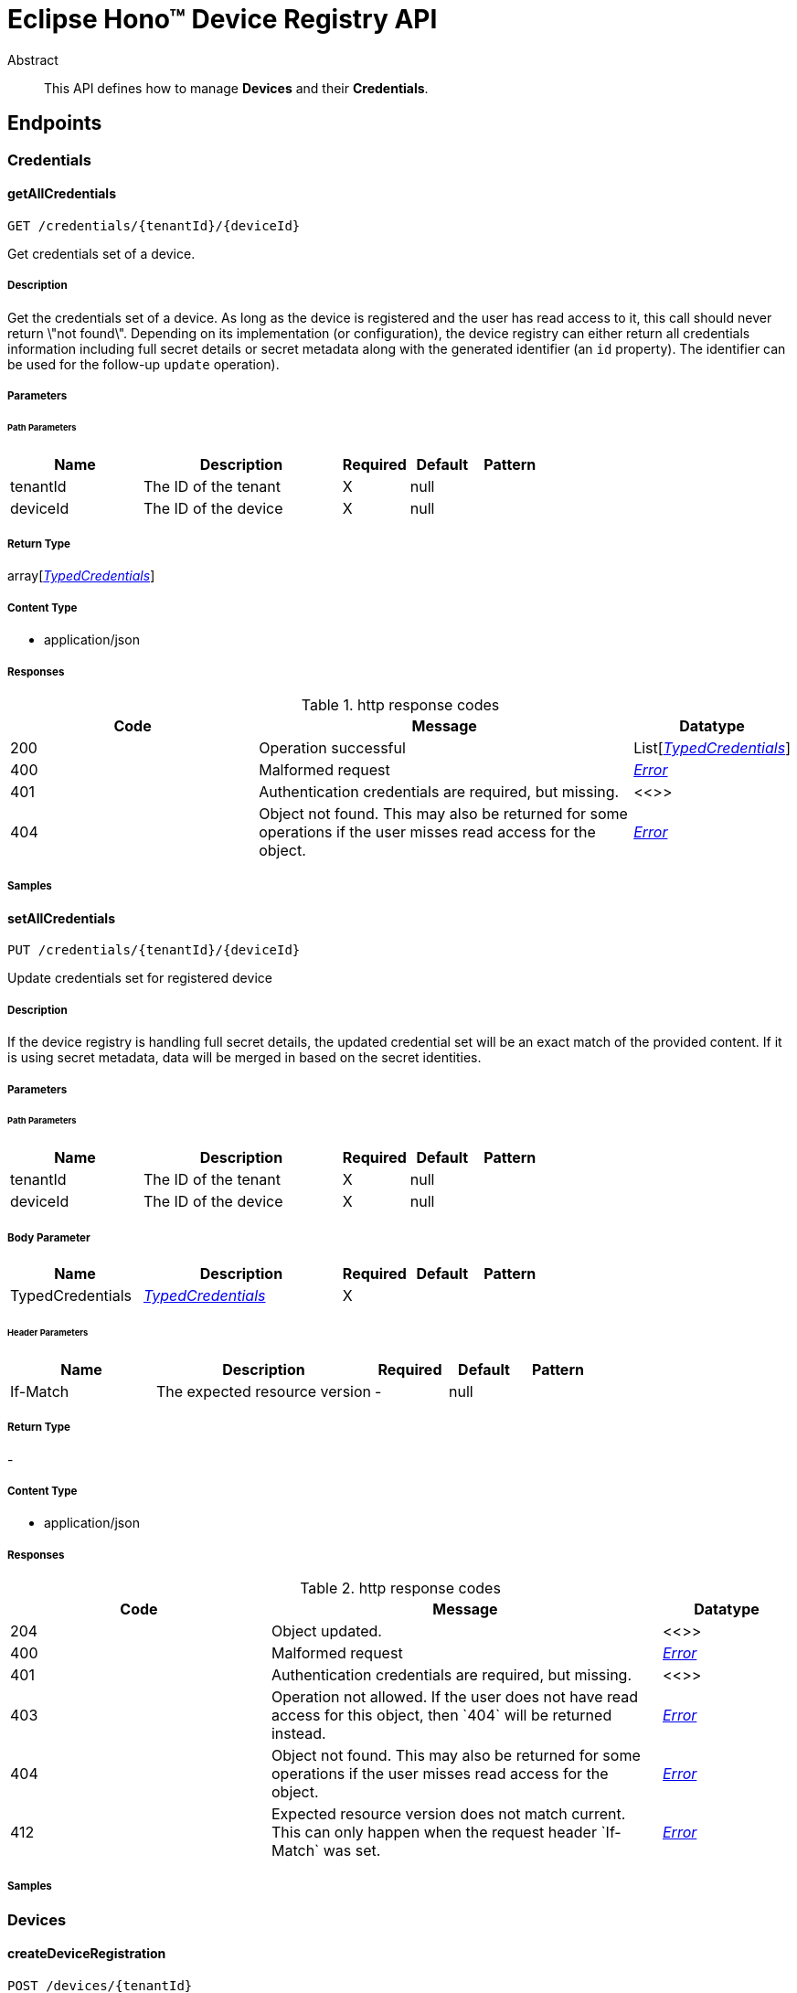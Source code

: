 = Eclipse Hono™ Device Registry API

[abstract]
.Abstract
This API defines how to manage *Devices* and their *Credentials*.


// markup not found, no include::{specDir}intro.adoc[opts=optional]



== Endpoints


[.Credentials]
=== Credentials


[.getAllCredentials]
==== getAllCredentials
    
`GET /credentials/{tenantId}/{deviceId}`

Get credentials set of a device.

===== Description 

Get the credentials set of a device. As long as the device is registered and the user has read access to it, this call should never return \"not found\". Depending on its implementation (or configuration), the device registry can either return all credentials information including full secret details or secret metadata along with the generated identifier (an `id` property). The identifier can be used for the follow-up `update` operation). 


// markup not found, no include::{specDir}credentials/\{tenantId\}/\{deviceId\}/GET/spec.adoc[opts=optional]



===== Parameters

====== Path Parameters

[cols="2,3,1,1,1"]
|===         
|Name| Description| Required| Default| Pattern

| tenantId 
| The ID of the tenant  
| X 
| null 
|  

| deviceId 
| The ID of the device  
| X 
| null 
|  

|===         






===== Return Type

array[<<TypedCredentials>>]


===== Content Type

* application/json

===== Responses

.http response codes
[cols="2,3,1"]
|===         
| Code | Message | Datatype 


| 200
| Operation successful
| List[<<TypedCredentials>>] 


| 400
| Malformed request
|  <<Error>>


| 401
| Authentication credentials are required, but missing.
|  <<>>


| 404
| Object not found. This may also be returned for some operations if the user misses read access for the object. 
|  <<Error>>

|===         

===== Samples


// markup not found, no include::{snippetDir}credentials/\{tenantId\}/\{deviceId\}/GET/http-request.adoc[opts=optional]


// markup not found, no include::{snippetDir}credentials/\{tenantId\}/\{deviceId\}/GET/http-response.adoc[opts=optional]



// file not found, no * wiremock data link :credentials/{tenantId}/{deviceId}/GET/GET.json[]


ifdef::internal-generation[]
===== Implementation

// markup not found, no include::{specDir}credentials/\{tenantId\}/\{deviceId\}/GET/implementation.adoc[opts=optional]


endif::internal-generation[]


[.setAllCredentials]
==== setAllCredentials
    
`PUT /credentials/{tenantId}/{deviceId}`

Update credentials set for registered device

===== Description 

If the device registry is handling full secret details, the updated credential set will be an exact match of the provided content. If it is using secret metadata, data will be merged in based on the secret identities.


// markup not found, no include::{specDir}credentials/\{tenantId\}/\{deviceId\}/PUT/spec.adoc[opts=optional]



===== Parameters

====== Path Parameters

[cols="2,3,1,1,1"]
|===         
|Name| Description| Required| Default| Pattern

| tenantId 
| The ID of the tenant  
| X 
| null 
|  

| deviceId 
| The ID of the device  
| X 
| null 
|  

|===         

===== Body Parameter

[cols="2,3,1,1,1"]
|===         
|Name| Description| Required| Default| Pattern

| TypedCredentials 
|  <<TypedCredentials>> 
| X 
|  
|  

|===         


====== Header Parameters

[cols="2,3,1,1,1"]
|===         
|Name| Description| Required| Default| Pattern

| If-Match 
| The expected resource version  
| - 
| null 
|  

|===         



===== Return Type



-

===== Content Type

* application/json

===== Responses

.http response codes
[cols="2,3,1"]
|===         
| Code | Message | Datatype 


| 204
| Object updated.
|  <<>>


| 400
| Malformed request
|  <<Error>>


| 401
| Authentication credentials are required, but missing.
|  <<>>


| 403
| Operation not allowed. If the user does not have read access for this object, then &#x60;404&#x60; will be returned instead. 
|  <<Error>>


| 404
| Object not found. This may also be returned for some operations if the user misses read access for the object. 
|  <<Error>>


| 412
| Expected resource version does not match current. This can only happen when the request header &#x60;If-Match&#x60; was set. 
|  <<Error>>

|===         

===== Samples


// markup not found, no include::{snippetDir}credentials/\{tenantId\}/\{deviceId\}/PUT/http-request.adoc[opts=optional]


// markup not found, no include::{snippetDir}credentials/\{tenantId\}/\{deviceId\}/PUT/http-response.adoc[opts=optional]



// file not found, no * wiremock data link :credentials/{tenantId}/{deviceId}/PUT/PUT.json[]


ifdef::internal-generation[]
===== Implementation

// markup not found, no include::{specDir}credentials/\{tenantId\}/\{deviceId\}/PUT/implementation.adoc[opts=optional]


endif::internal-generation[]


[.Devices]
=== Devices


[.createDeviceRegistration]
==== createDeviceRegistration
    
`POST /devices/{tenantId}`

Create new device registration with auto-generated ID

===== Description 




// markup not found, no include::{specDir}devices/\{tenantId\}/POST/spec.adoc[opts=optional]



===== Parameters

====== Path Parameters

[cols="2,3,1,1,1"]
|===         
|Name| Description| Required| Default| Pattern

| tenantId 
| The ID of the tenant  
| X 
| null 
|  

|===         

===== Body Parameter

[cols="2,3,1,1,1"]
|===         
|Name| Description| Required| Default| Pattern

| Device 
| New device <<Device>> 
| - 
|  
|  

|===         





===== Return Type

<<inline_response_201>>


===== Content Type

* application/json

===== Responses

.http response codes
[cols="2,3,1"]
|===         
| Code | Message | Datatype 


| 201
| Object created.
|  <<inline_response_201>>


| 400
| Malformed request
|  <<Error>>


| 401
| Authentication credentials are required, but missing.
|  <<>>


| 403
| Operation not allowed. If the user does not have read access for this object, then &#x60;404&#x60; will be returned instead. 
|  <<Error>>

|===         

===== Samples


// markup not found, no include::{snippetDir}devices/\{tenantId\}/POST/http-request.adoc[opts=optional]


// markup not found, no include::{snippetDir}devices/\{tenantId\}/POST/http-response.adoc[opts=optional]



// file not found, no * wiremock data link :devices/{tenantId}/POST/POST.json[]


ifdef::internal-generation[]
===== Implementation

// markup not found, no include::{specDir}devices/\{tenantId\}/POST/implementation.adoc[opts=optional]


endif::internal-generation[]


[.createDeviceRegistrationWithId]
==== createDeviceRegistrationWithId
    
`POST /devices/{tenantId}/{deviceId}`

Create new device registration

===== Description 




// markup not found, no include::{specDir}devices/\{tenantId\}/\{deviceId\}/POST/spec.adoc[opts=optional]



===== Parameters

====== Path Parameters

[cols="2,3,1,1,1"]
|===         
|Name| Description| Required| Default| Pattern

| tenantId 
| The ID of the tenant  
| X 
| null 
|  

| deviceId 
| The ID of the device  
| X 
| null 
|  

|===         

===== Body Parameter

[cols="2,3,1,1,1"]
|===         
|Name| Description| Required| Default| Pattern

| Device 
| New device <<Device>> 
| - 
|  
|  

|===         





===== Return Type

<<inline_response_201>>


===== Content Type

* application/json

===== Responses

.http response codes
[cols="2,3,1"]
|===         
| Code | Message | Datatype 


| 201
| Object created.
|  <<inline_response_201>>


| 400
| Malformed request
|  <<Error>>


| 401
| Authentication credentials are required, but missing.
|  <<>>


| 403
| Operation not allowed. If the user does not have read access for this object, then &#x60;404&#x60; will be returned instead. 
|  <<Error>>


| 409
| Object already exists. If the user has no read access for the existing object, then &#x60;403&#x60; should be returned instead. 
|  <<Error>>

|===         

===== Samples


// markup not found, no include::{snippetDir}devices/\{tenantId\}/\{deviceId\}/POST/http-request.adoc[opts=optional]


// markup not found, no include::{snippetDir}devices/\{tenantId\}/\{deviceId\}/POST/http-response.adoc[opts=optional]



// file not found, no * wiremock data link :devices/{tenantId}/{deviceId}/POST/POST.json[]


ifdef::internal-generation[]
===== Implementation

// markup not found, no include::{specDir}devices/\{tenantId\}/\{deviceId\}/POST/implementation.adoc[opts=optional]


endif::internal-generation[]


[.deleteRegistration]
==== deleteRegistration
    
`DELETE /devices/{tenantId}/{deviceId}`

Delete device registration

===== Description 




// markup not found, no include::{specDir}devices/\{tenantId\}/\{deviceId\}/DELETE/spec.adoc[opts=optional]



===== Parameters

====== Path Parameters

[cols="2,3,1,1,1"]
|===         
|Name| Description| Required| Default| Pattern

| tenantId 
| The ID of the tenant  
| X 
| null 
|  

| deviceId 
| The ID of the device  
| X 
| null 
|  

|===         



====== Header Parameters

[cols="2,3,1,1,1"]
|===         
|Name| Description| Required| Default| Pattern

| If-Match 
| The expected resource version  
| - 
| null 
|  

|===         



===== Return Type



-

===== Content Type

* application/json

===== Responses

.http response codes
[cols="2,3,1"]
|===         
| Code | Message | Datatype 


| 204
| Object deleted.
|  <<>>


| 401
| Authentication credentials are required, but missing.
|  <<>>


| 403
| Operation not allowed. If the user does not have read access for this object, then &#x60;404&#x60; will be returned instead. 
|  <<Error>>


| 404
| Object not found. This may also be returned for some operations if the user misses read access for the object. 
|  <<Error>>


| 412
| Expected resource version does not match current. This can only happen when the request header &#x60;If-Match&#x60; was set. 
|  <<Error>>

|===         

===== Samples


// markup not found, no include::{snippetDir}devices/\{tenantId\}/\{deviceId\}/DELETE/http-request.adoc[opts=optional]


// markup not found, no include::{snippetDir}devices/\{tenantId\}/\{deviceId\}/DELETE/http-response.adoc[opts=optional]



// file not found, no * wiremock data link :devices/{tenantId}/{deviceId}/DELETE/DELETE.json[]


ifdef::internal-generation[]
===== Implementation

// markup not found, no include::{specDir}devices/\{tenantId\}/\{deviceId\}/DELETE/implementation.adoc[opts=optional]


endif::internal-generation[]


[.getRegistration]
==== getRegistration
    
`GET /devices/{tenantId}/{deviceId}`

Get device registration information

===== Description 




// markup not found, no include::{specDir}devices/\{tenantId\}/\{deviceId\}/GET/spec.adoc[opts=optional]



===== Parameters

====== Path Parameters

[cols="2,3,1,1,1"]
|===         
|Name| Description| Required| Default| Pattern

| tenantId 
| The ID of the tenant  
| X 
| null 
|  

| deviceId 
| The ID of the device  
| X 
| null 
|  

|===         






===== Return Type

<<Device>>


===== Content Type

* application/json

===== Responses

.http response codes
[cols="2,3,1"]
|===         
| Code | Message | Datatype 


| 200
| operation successful
|  <<Device>>


| 400
| Malformed request
|  <<Error>>


| 401
| Authentication credentials are required, but missing.
|  <<>>


| 404
| Object not found. This may also be returned for some operations if the user misses read access for the object. 
|  <<Error>>

|===         

===== Samples


// markup not found, no include::{snippetDir}devices/\{tenantId\}/\{deviceId\}/GET/http-request.adoc[opts=optional]


// markup not found, no include::{snippetDir}devices/\{tenantId\}/\{deviceId\}/GET/http-response.adoc[opts=optional]



// file not found, no * wiremock data link :devices/{tenantId}/{deviceId}/GET/GET.json[]


ifdef::internal-generation[]
===== Implementation

// markup not found, no include::{specDir}devices/\{tenantId\}/\{deviceId\}/GET/implementation.adoc[opts=optional]


endif::internal-generation[]


[.updateRegistration]
==== updateRegistration
    
`PUT /devices/{tenantId}/{deviceId}`

Update existing device registration

===== Description 




// markup not found, no include::{specDir}devices/\{tenantId\}/\{deviceId\}/PUT/spec.adoc[opts=optional]



===== Parameters

====== Path Parameters

[cols="2,3,1,1,1"]
|===         
|Name| Description| Required| Default| Pattern

| tenantId 
| The ID of the tenant  
| X 
| null 
|  

| deviceId 
| The ID of the device  
| X 
| null 
|  

|===         

===== Body Parameter

[cols="2,3,1,1,1"]
|===         
|Name| Description| Required| Default| Pattern

| Device 
| Updated device registration <<Device>> 
| X 
|  
|  

|===         


====== Header Parameters

[cols="2,3,1,1,1"]
|===         
|Name| Description| Required| Default| Pattern

| If-Match 
| The expected resource version  
| - 
| null 
|  

|===         



===== Return Type



-

===== Content Type

* application/json

===== Responses

.http response codes
[cols="2,3,1"]
|===         
| Code | Message | Datatype 


| 204
| Object updated.
|  <<>>


| 400
| Malformed request
|  <<Error>>


| 401
| Authentication credentials are required, but missing.
|  <<>>


| 403
| Operation not allowed. If the user does not have read access for this object, then &#x60;404&#x60; will be returned instead. 
|  <<Error>>


| 404
| Object not found. This may also be returned for some operations if the user misses read access for the object. 
|  <<Error>>


| 412
| Expected resource version does not match current. This can only happen when the request header &#x60;If-Match&#x60; was set. 
|  <<Error>>

|===         

===== Samples


// markup not found, no include::{snippetDir}devices/\{tenantId\}/\{deviceId\}/PUT/http-request.adoc[opts=optional]


// markup not found, no include::{snippetDir}devices/\{tenantId\}/\{deviceId\}/PUT/http-response.adoc[opts=optional]



// file not found, no * wiremock data link :devices/{tenantId}/{deviceId}/PUT/PUT.json[]


ifdef::internal-generation[]
===== Implementation

// markup not found, no include::{specDir}devices/\{tenantId\}/\{deviceId\}/PUT/implementation.adoc[opts=optional]


endif::internal-generation[]


[#models]
== Models


[#CommonCredentials]
=== _CommonCredentials_ 



[.fields-CommonCredentials]
[cols="2,1,2,4,1"]
|===         
| Field Name| Required| Type| Description| Format

| type 
| X 
| String  
| 
|  

| auth-id 
| X 
| String  
| 
|  

| enabled 
|  
| Boolean  
| 
|  

| ext 
|  
| Map  of <<object>> 
| Allows arbitrary properties as extension to the ones specified by the Hono API.
|  

|===


[#CommonSecret]
=== _CommonSecret_ 



[.fields-CommonSecret]
[cols="2,1,2,4,1"]
|===         
| Field Name| Required| Type| Description| Format

| id 
|  
| String  
| The device registry can assign an identity to the secret. This value can be used to update secrets based on their metadata.
|  

| enabled 
|  
| Boolean  
| 
|  

| not-before 
|  
| Date  
| 
| date-time 

| not-after 
|  
| Date  
| 
| date-time 

| comment 
|  
| String  
| 
|  

|===


[#Device]
=== _Device_ 



[.fields-Device]
[cols="2,1,2,4,1"]
|===         
| Field Name| Required| Type| Description| Format

| enabled 
|  
| Boolean  
| 
|  

| defaults 
|  
| Map  of <<object>> 
| Defaults for properties defined on the tenant and device level.
|  

| via 
|  
| List  of <<string>> 
| The device IDs of the gateways that are registered to act on behalf of this device. Note that \&quot;via\&quot; and \&quot;memberOf\&quot; must not be set at the same time.
|  

| viaGroups 
|  
| List  of <<string>> 
| The IDs of the gateway groups that are registered to act on behalf of this device. Note that \&quot;viaGroups\&quot; and \&quot;memberOf\&quot; must not be set at the same time.
|  

| memberOf 
|  
| List  of <<string>> 
| The IDs of the gateway groups that this device is a member of. Note that \&quot;via\&quot; and \&quot;memberOf\&quot; must not be set at the same time. The same applies for \&quot;viaGroups\&quot; and \&quot;memberOf\&quot; which must be set at the same time too. The reason is that Eclipse Hono does not support groups of gateway groups.
|  

| ext 
|  
| Map  of <<object>> 
| Allows arbitrary properties as extension to the ones specified by the Hono API.
|  

|===


[#Error]
=== _Error_ 



[.fields-Error]
[cols="2,1,2,4,1"]
|===         
| Field Name| Required| Type| Description| Format

| error 
| X 
| String  
| A human readable error message of what went wrong.
|  

|===


[#InlineResponse201]
=== _InlineResponse201_ 



[.fields-InlineResponse201]
[cols="2,1,2,4,1"]
|===         
| Field Name| Required| Type| Description| Format

| id 
| X 
| String  
| The ID of the created object
|  

|===


[#PSKCredentials]
=== _PSKCredentials_ 



[.fields-PSKCredentials]
[cols="2,1,2,4,1"]
|===         
| Field Name| Required| Type| Description| Format

| type 
| X 
| String  
| 
|  

| auth-id 
| X 
| String  
| 
|  

| enabled 
|  
| Boolean  
| 
|  

| ext 
|  
| Map  of <<object>> 
| Allows arbitrary properties as extension to the ones specified by the Hono API.
|  

| secrets 
|  
| List  of <<PSKSecret>> 
| 
|  

|===


[#PSKCredentialsAllOf]
=== _PSKCredentialsAllOf_ 



[.fields-PSKCredentialsAllOf]
[cols="2,1,2,4,1"]
|===         
| Field Name| Required| Type| Description| Format

| secrets 
|  
| List  of <<PSKSecret>> 
| 
|  

|===


[#PSKSecret]
=== _PSKSecret_ 



[.fields-PSKSecret]
[cols="2,1,2,4,1"]
|===         
| Field Name| Required| Type| Description| Format

| id 
|  
| String  
| The device registry can assign an identity to the secret. This value can be used to update secrets based on their metadata.
|  

| enabled 
|  
| Boolean  
| 
|  

| not-before 
|  
| Date  
| 
| date-time 

| not-after 
|  
| Date  
| 
| date-time 

| comment 
|  
| String  
| 
|  

| key 
| X 
| byte[]  
| 
| byte 

|===


[#PSKSecretAllOf]
=== _PSKSecretAllOf_ 



[.fields-PSKSecretAllOf]
[cols="2,1,2,4,1"]
|===         
| Field Name| Required| Type| Description| Format

| key 
| X 
| byte[]  
| 
| byte 

|===


[#PasswordCredentials]
=== _PasswordCredentials_ 



[.fields-PasswordCredentials]
[cols="2,1,2,4,1"]
|===         
| Field Name| Required| Type| Description| Format

| type 
| X 
| String  
| 
|  

| auth-id 
| X 
| String  
| 
|  

| enabled 
|  
| Boolean  
| 
|  

| ext 
|  
| Map  of <<object>> 
| Allows arbitrary properties as extension to the ones specified by the Hono API.
|  

| secrets 
|  
| List  of <<PasswordSecret>> 
| 
|  

|===


[#PasswordCredentialsAllOf]
=== _PasswordCredentialsAllOf_ 



[.fields-PasswordCredentialsAllOf]
[cols="2,1,2,4,1"]
|===         
| Field Name| Required| Type| Description| Format

| secrets 
|  
| List  of <<PasswordSecret>> 
| 
|  

|===


[#PasswordSecret]
=== _PasswordSecret_ 



[.fields-PasswordSecret]
[cols="2,1,2,4,1"]
|===         
| Field Name| Required| Type| Description| Format

| id 
|  
| String  
| The device registry can assign an identity to the secret. This value can be used to update secrets based on their metadata.
|  

| enabled 
|  
| Boolean  
| 
|  

| not-before 
|  
| Date  
| 
| date-time 

| not-after 
|  
| Date  
| 
| date-time 

| comment 
|  
| String  
| 
|  

| hash-function 
|  
| String  
| The name of the hash function used to create the password hash (defined in &#x60;pwd-hash&#x60; property). If the password is defined using a &#x60;pwd-plain&#x60; property, this value will be ignored by the device registry. This property should be empty when returning passwords from the device registry using only secret metadata. In this case the id field must be set instead.
|  

| pwd-hash 
|  
| byte[]  
| The password hash created using the &#x60;hash-function&#x60; and optional &#x60;salt&#x60; values. If the password is defined using a &#x60;pwd-plain&#x60; property, this value will be ignored by the device registry. This property should be empty when returning passwords from the device registry using only secret metadata. In this case the id field must be set instead.
| byte 

| salt 
|  
| byte[]  
| The Base64 encoding of the salt used in the password hash (defined in the &#x60;pwd-hash&#x60; property). If the password is defined using a &#x60;pwd-plain&#x60; property, this value will be ignored by the device registry. This property should be empty when returning passwords from the device registry using only secret metadata. In this case the id field must be set instead.
| byte 

| pwd-plain 
|  
| byte[]  
| The clear text value of the password to be hashed by the device registry. If this property is specified, the device registry will ignore user-provided hash properties (&#x60;hash-function&#x60;, &#x60;pwd-hash&#x60; and &#x60;salt&#x60;). This property must never be stored by the device registry. This property must be empty when returning passwords from the device registry.
| byte 

|===


[#PasswordSecretAllOf]
=== _PasswordSecretAllOf_ 



[.fields-PasswordSecretAllOf]
[cols="2,1,2,4,1"]
|===         
| Field Name| Required| Type| Description| Format

| hash-function 
|  
| String  
| The name of the hash function used to create the password hash (defined in &#x60;pwd-hash&#x60; property). If the password is defined using a &#x60;pwd-plain&#x60; property, this value will be ignored by the device registry. This property should be empty when returning passwords from the device registry using only secret metadata. In this case the id field must be set instead.
|  

| pwd-hash 
|  
| byte[]  
| The password hash created using the &#x60;hash-function&#x60; and optional &#x60;salt&#x60; values. If the password is defined using a &#x60;pwd-plain&#x60; property, this value will be ignored by the device registry. This property should be empty when returning passwords from the device registry using only secret metadata. In this case the id field must be set instead.
| byte 

| salt 
|  
| byte[]  
| The Base64 encoding of the salt used in the password hash (defined in the &#x60;pwd-hash&#x60; property). If the password is defined using a &#x60;pwd-plain&#x60; property, this value will be ignored by the device registry. This property should be empty when returning passwords from the device registry using only secret metadata. In this case the id field must be set instead.
| byte 

| pwd-plain 
|  
| byte[]  
| The clear text value of the password to be hashed by the device registry. If this property is specified, the device registry will ignore user-provided hash properties (&#x60;hash-function&#x60;, &#x60;pwd-hash&#x60; and &#x60;salt&#x60;). This property must never be stored by the device registry. This property must be empty when returning passwords from the device registry.
| byte 

|===


[#TypedCredentials]
=== _TypedCredentials_ 



[.fields-TypedCredentials]
[cols="2,1,2,4,1"]
|===         
| Field Name| Required| Type| Description| Format

| type 
| X 
| String  
| 
|  

| auth-id 
| X 
| String  
| 
|  

| enabled 
|  
| Boolean  
| 
|  

| ext 
|  
| Map  of <<object>> 
| Allows arbitrary properties as extension to the ones specified by the Hono API.
|  

| secrets 
|  
| List  of <<X509CertificateSecret>> 
| 
|  

|===


[#X509CertificateCredentials]
=== _X509CertificateCredentials_ 



[.fields-X509CertificateCredentials]
[cols="2,1,2,4,1"]
|===         
| Field Name| Required| Type| Description| Format

| type 
| X 
| String  
| 
|  

| auth-id 
| X 
| String  
| 
|  

| enabled 
|  
| Boolean  
| 
|  

| ext 
|  
| Map  of <<object>> 
| Allows arbitrary properties as extension to the ones specified by the Hono API.
|  

| secrets 
|  
| List  of <<X509CertificateSecret>> 
| 
|  

|===


[#X509CertificateCredentialsAllOf]
=== _X509CertificateCredentialsAllOf_ 



[.fields-X509CertificateCredentialsAllOf]
[cols="2,1,2,4,1"]
|===         
| Field Name| Required| Type| Description| Format

| secrets 
|  
| List  of <<X509CertificateSecret>> 
| 
|  

|===


[#X509CertificateSecret]
=== _X509CertificateSecret_ 



[.fields-X509CertificateSecret]
[cols="2,1,2,4,1"]
|===         
| Field Name| Required| Type| Description| Format

| id 
|  
| String  
| The device registry can assign an identity to the secret. This value can be used to update secrets based on their metadata.
|  

| enabled 
|  
| Boolean  
| 
|  

| not-before 
|  
| Date  
| 
| date-time 

| not-after 
|  
| Date  
| 
| date-time 

| comment 
|  
| String  
| 
|  

|===


